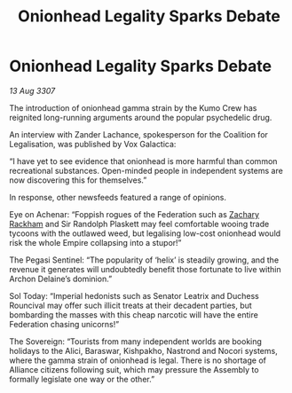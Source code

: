 :PROPERTIES:
:ID:       e41179fe-912b-4eff-9304-48bd3562dd25
:END:
#+title: Onionhead Legality Sparks Debate
#+filetags: :Federation:galnet:

* Onionhead Legality Sparks Debate

/13 Aug 3307/

The introduction of onionhead gamma strain by the Kumo Crew has reignited long-running arguments around the popular psychedelic drug. 

An interview with Zander Lachance, spokesperson for the Coalition for Legalisation, was published by Vox Galactica: 

“I have yet to see evidence that onionhead is more harmful than common recreational substances. Open-minded people in independent systems are now discovering this for themselves.” 

In response, other newsfeeds featured a range of opinions. 

Eye on Achenar: “Foppish rogues of the Federation such as [[id:e26683e6-6b19-4671-8676-f333bd5e8ff7][Zachary Rackham]] and Sir Randolph Plaskett may feel comfortable wooing trade tycoons with the outlawed weed, but legalising low-cost onionhead would risk the whole Empire collapsing into a stupor!” 

The Pegasi Sentinel: “The popularity of ‘helix’ is steadily growing, and the revenue it generates will undoubtedly benefit those fortunate to live within Archon Delaine’s dominion.” 

Sol Today: “Imperial hedonists such as Senator Leatrix and Duchess Rouncival may offer such illicit treats at their decadent parties, but bombarding the masses with this cheap narcotic will have the entire Federation chasing unicorns!” 

The Sovereign: “Tourists from many independent worlds are booking holidays to the Alici, Baraswar, Kishpakho, Nastrond and Nocori systems, where the gamma strain of onionhead is legal. There is no shortage of Alliance citizens following suit, which may pressure the Assembly to formally legislate one way or the other.”
